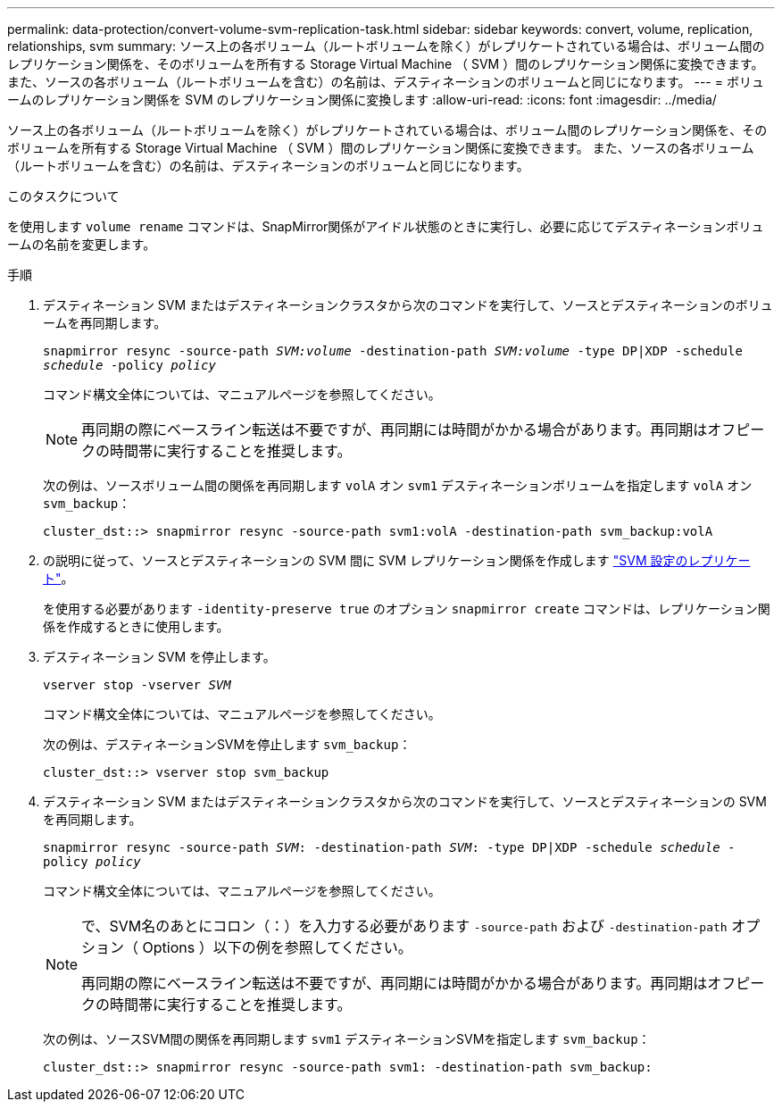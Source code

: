 ---
permalink: data-protection/convert-volume-svm-replication-task.html 
sidebar: sidebar 
keywords: convert, volume, replication, relationships, svm 
summary: ソース上の各ボリューム（ルートボリュームを除く）がレプリケートされている場合は、ボリューム間のレプリケーション関係を、そのボリュームを所有する Storage Virtual Machine （ SVM ）間のレプリケーション関係に変換できます。 また、ソースの各ボリューム（ルートボリュームを含む）の名前は、デスティネーションのボリュームと同じになります。 
---
= ボリュームのレプリケーション関係を SVM のレプリケーション関係に変換します
:allow-uri-read: 
:icons: font
:imagesdir: ../media/


[role="lead"]
ソース上の各ボリューム（ルートボリュームを除く）がレプリケートされている場合は、ボリューム間のレプリケーション関係を、そのボリュームを所有する Storage Virtual Machine （ SVM ）間のレプリケーション関係に変換できます。 また、ソースの各ボリューム（ルートボリュームを含む）の名前は、デスティネーションのボリュームと同じになります。

.このタスクについて
を使用します `volume rename` コマンドは、SnapMirror関係がアイドル状態のときに実行し、必要に応じてデスティネーションボリュームの名前を変更します。

.手順
. デスティネーション SVM またはデスティネーションクラスタから次のコマンドを実行して、ソースとデスティネーションのボリュームを再同期します。
+
`snapmirror resync -source-path _SVM:volume_ -destination-path _SVM:volume_ -type DP|XDP -schedule _schedule_ -policy _policy_`

+
コマンド構文全体については、マニュアルページを参照してください。

+
[NOTE]
====
再同期の際にベースライン転送は不要ですが、再同期には時間がかかる場合があります。再同期はオフピークの時間帯に実行することを推奨します。

====
+
次の例は、ソースボリューム間の関係を再同期します `volA` オン `svm1` デスティネーションボリュームを指定します `volA` オン `svm_backup`：

+
[listing]
----
cluster_dst::> snapmirror resync -source-path svm1:volA -destination-path svm_backup:volA
----
. の説明に従って、ソースとデスティネーションの SVM 間に SVM レプリケーション関係を作成します link:replicate-entire-svm-config-task.html["SVM 設定のレプリケート"]。
+
を使用する必要があります `-identity-preserve true` のオプション `snapmirror create` コマンドは、レプリケーション関係を作成するときに使用します。

. デスティネーション SVM を停止します。
+
`vserver stop -vserver _SVM_`

+
コマンド構文全体については、マニュアルページを参照してください。

+
次の例は、デスティネーションSVMを停止します `svm_backup`：

+
[listing]
----
cluster_dst::> vserver stop svm_backup
----
. デスティネーション SVM またはデスティネーションクラスタから次のコマンドを実行して、ソースとデスティネーションの SVM を再同期します。
+
`snapmirror resync -source-path _SVM_: -destination-path _SVM_: -type DP|XDP -schedule _schedule_ -policy _policy_`

+
コマンド構文全体については、マニュアルページを参照してください。

+
[NOTE]
====
で、SVM名のあとにコロン（：）を入力する必要があります `-source-path` および `-destination-path` オプション（ Options ）以下の例を参照してください。

再同期の際にベースライン転送は不要ですが、再同期には時間がかかる場合があります。再同期はオフピークの時間帯に実行することを推奨します。

====
+
次の例は、ソースSVM間の関係を再同期します `svm1` デスティネーションSVMを指定します `svm_backup`：

+
[listing]
----
cluster_dst::> snapmirror resync -source-path svm1: -destination-path svm_backup:
----

